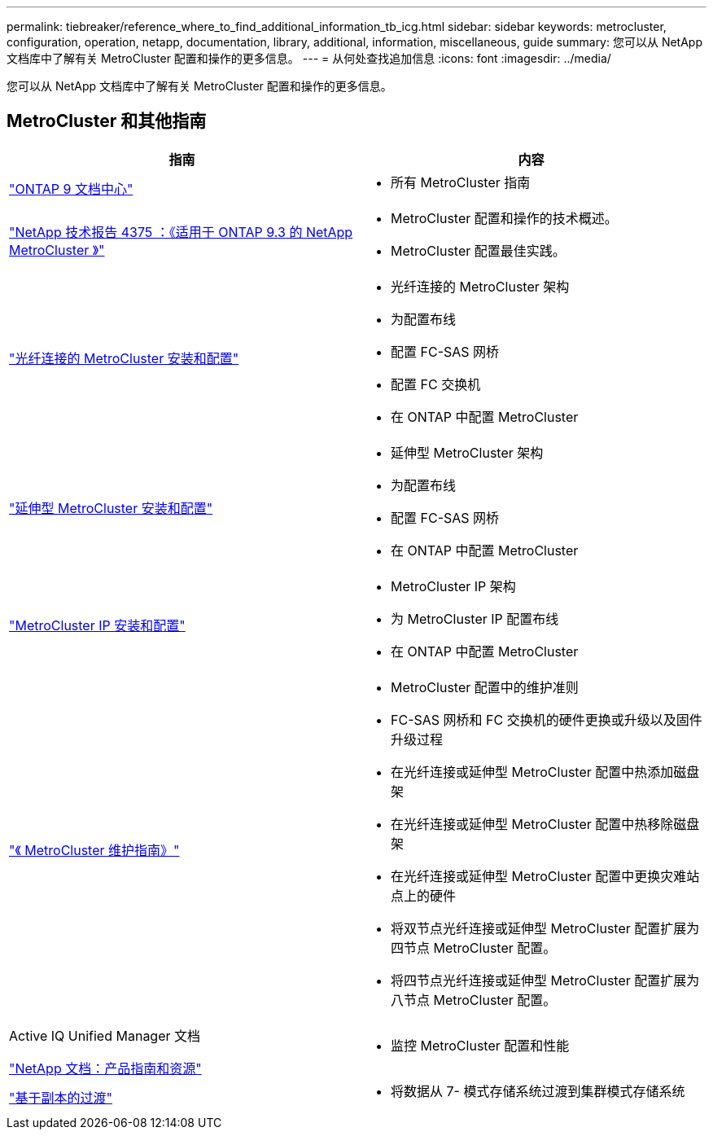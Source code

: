 ---
permalink: tiebreaker/reference_where_to_find_additional_information_tb_icg.html 
sidebar: sidebar 
keywords: metrocluster, configuration, operation, netapp, documentation, library, additional, information, miscellaneous, guide 
summary: 您可以从 NetApp 文档库中了解有关 MetroCluster 配置和操作的更多信息。 
---
= 从何处查找追加信息
:icons: font
:imagesdir: ../media/


[role="lead"]
您可以从 NetApp 文档库中了解有关 MetroCluster 配置和操作的更多信息。



== MetroCluster 和其他指南

|===
| 指南 | 内容 


 a| 
https://www.netapp.com/data-management/oncommand-system-documentation/["ONTAP 9 文档中心"]
 a| 
* 所有 MetroCluster 指南




 a| 
http://www.netapp.com/us/media/tr-4375.pdf["NetApp 技术报告 4375 ：《适用于 ONTAP 9.3 的 NetApp MetroCluster 》"]
 a| 
* MetroCluster 配置和操作的技术概述。
* MetroCluster 配置最佳实践。




 a| 
https://docs.netapp.com/us-en/ontap-metrocluster/install-fc/index.html["光纤连接的 MetroCluster 安装和配置"]
 a| 
* 光纤连接的 MetroCluster 架构
* 为配置布线
* 配置 FC-SAS 网桥
* 配置 FC 交换机
* 在 ONTAP 中配置 MetroCluster




 a| 
https://docs.netapp.com/us-en/ontap-metrocluster/install-stretch/index.html["延伸型 MetroCluster 安装和配置"]
 a| 
* 延伸型 MetroCluster 架构
* 为配置布线
* 配置 FC-SAS 网桥
* 在 ONTAP 中配置 MetroCluster




 a| 
https://docs.netapp.com/us-en/ontap-metrocluster/install-ip/index.html["MetroCluster IP 安装和配置"]
 a| 
* MetroCluster IP 架构
* 为 MetroCluster IP 配置布线
* 在 ONTAP 中配置 MetroCluster




 a| 
https://docs.netapp.com/us-en/ontap-metrocluster/maintain/index.html["《 MetroCluster 维护指南》"]
 a| 
* MetroCluster 配置中的维护准则
* FC-SAS 网桥和 FC 交换机的硬件更换或升级以及固件升级过程
* 在光纤连接或延伸型 MetroCluster 配置中热添加磁盘架
* 在光纤连接或延伸型 MetroCluster 配置中热移除磁盘架
* 在光纤连接或延伸型 MetroCluster 配置中更换灾难站点上的硬件
* 将双节点光纤连接或延伸型 MetroCluster 配置扩展为四节点 MetroCluster 配置。
* 将四节点光纤连接或延伸型 MetroCluster 配置扩展为八节点 MetroCluster 配置。




 a| 
Active IQ Unified Manager 文档

https://docs.netapp.com["NetApp 文档：产品指南和资源"]
 a| 
* 监控 MetroCluster 配置和性能




 a| 
https://docs.netapp.com/us-en/ontap-7mode-transition/copy-based/index.html["基于副本的过渡"]
 a| 
* 将数据从 7- 模式存储系统过渡到集群模式存储系统


|===